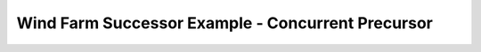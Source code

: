 .. _examples_successor_periodized_fringe_test:

Wind Farm Successor Example - Concurrent Precursor
--------------------------------------------------
